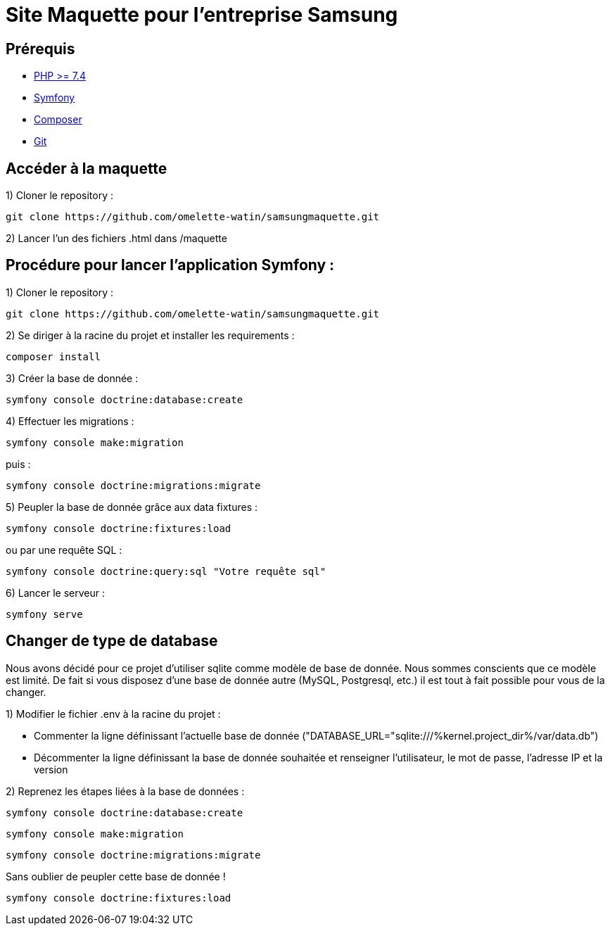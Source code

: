 = Site Maquette pour l'entreprise Samsung

== Prérequis
- https://www.php.net/downloads[PHP >= 7.4]
- https://symfony.com/doc/current/getting_started/index.html[Symfony]
- https://getcomposer.org/doc/00-intro.md[Composer]
- https://git-scm.com/downloads[Git]

== Accéder à la maquette 

1) Cloner le repository :

[source]
-----
git clone https://github.com/omelette-watin/samsungmaquette.git
-----

2) Lancer l'un des fichiers .html dans /maquette

== Procédure pour lancer l'application Symfony :

1) Cloner le repository :

[source]
-----
git clone https://github.com/omelette-watin/samsungmaquette.git
-----

2) Se diriger à la racine du projet et installer les requirements :

[source]
-----
composer install
-----

3) Créer la base de donnée :

[source]
-----
symfony console doctrine:database:create
-----

4) Effectuer les migrations :

[source]
-----
symfony console make:migration
-----

puis :

[source] 
-----
symfony console doctrine:migrations:migrate
-----

5) Peupler la base de donnée grâce aux data fixtures :

[source]
-----
symfony console doctrine:fixtures:load
-----

ou par une requête SQL :

[source]
-----
symfony console doctrine:query:sql "Votre requête sql"
-----

6) Lancer le serveur :

[source]
-----
symfony serve
-----

== Changer de type de database 

Nous avons décidé pour ce projet d'utiliser sqlite comme modèle de base de donnée. Nous sommes conscients que ce modèle est limité.
De fait si vous disposez d'une base de donnée autre (MySQL, Postgresql, etc.) il est tout à fait possible pour vous de la changer.

1) Modifier le fichier .env à la racine du projet :

- Commenter la ligne définissant l'actuelle base de donnée ("DATABASE_URL="sqlite:///%kernel.project_dir%/var/data.db")
- Décommenter la ligne définissant la base de donnée souhaitée et renseigner l'utilisateur, le mot de passe, l'adresse IP et la version

2) Reprenez les étapes liées à la base de données :

[source]
-----
symfony console doctrine:database:create
-----

[source]
-----
symfony console make:migration
-----

[source] 
-----
symfony console doctrine:migrations:migrate
-----

Sans oublier de peupler cette base de donnée !

[source]
-----
symfony console doctrine:fixtures:load
-----
